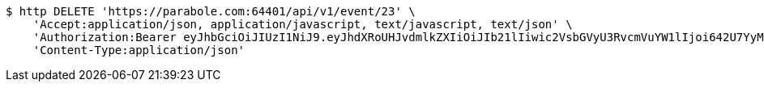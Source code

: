 [source,bash]
----
$ http DELETE 'https://parabole.com:64401/api/v1/event/23' \
    'Accept:application/json, application/javascript, text/javascript, text/json' \
    'Authorization:Bearer eyJhbGciOiJIUzI1NiJ9.eyJhdXRoUHJvdmlkZXIiOiJIb21lIiwic2VsbGVyU3RvcmVuYW1lIjoi642U7YyM65287JSo7J2YIOuniOy8kyIsInJvbGUiOiJST0xFX1NFTExFUiIsInNlbGxlcklkIjozLCJwaG9uZSI6IjAxMDc1OTE0NDk5IiwiaW1hZ2VVcmwiOiJodHRwczovL3NzbC5wc3RhdGljLm5ldC9zdGF0aWMvY2FmZS9jYWZlX3BjL2RlZmF1bHQvY2FmZV9wcm9maWxlXzc3LnBuZyIsIm5pY2tuYW1lIjoi67O8656YIiwidXNlcklkIjoxMywiZW1haWwiOiJ0aGVwYXJhQGJvbGUuY29tIiwidXNlcm5hbWUiOiLrjZTtjIzrnbwiLCJpYXQiOjE2NjgwNTE0OTUsImV4cCI6MTY2ODEzNzg5NX0.cNISbn2elKlm0cpbh8cQaIf1rV9mO23ihOVZutsjtjk' \
    'Content-Type:application/json'
----